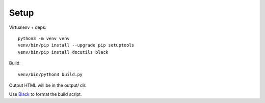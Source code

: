 Setup
=====

Virtualenv + deps::

    python3 -m venv venv
    venv/bin/pip install --upgrade pip setuptools
    venv/bin/pip install docutils black

Build::

    venv/bin/python3 build.py

Output HTML will be in the output/ dir.


Use `Black <https://github.com/ambv/black>`_ to format the build script.
